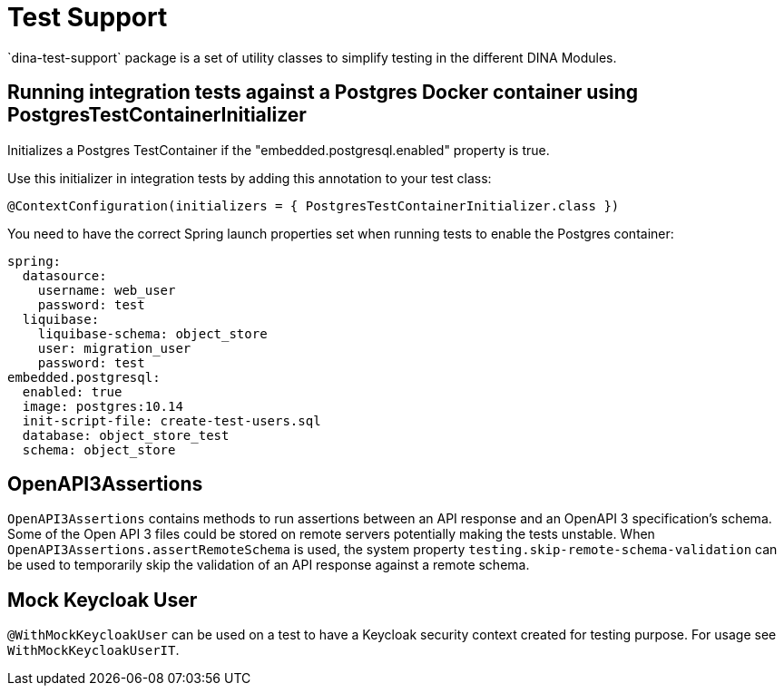 = Test Support
`dina-test-support` package is a set of utility classes to simplify testing in the different DINA Modules.

== Running integration tests against a Postgres Docker container using PostgresTestContainerInitializer

Initializes a Postgres TestContainer if the "embedded.postgresql.enabled" property is true.

Use this initializer in integration tests by adding this annotation to your test class:

```
@ContextConfiguration(initializers = { PostgresTestContainerInitializer.class })
```

You need to have the correct Spring launch properties set when running tests to enable the Postgres container:

```
spring:
  datasource:
    username: web_user
    password: test
  liquibase:
    liquibase-schema: object_store
    user: migration_user
    password: test
embedded.postgresql:
  enabled: true
  image: postgres:10.14
  init-script-file: create-test-users.sql
  database: object_store_test
  schema: object_store
```

== OpenAPI3Assertions

`OpenAPI3Assertions` contains methods to run assertions between an API response and an OpenAPI 3 specification's schema. Some of the Open API 3 files could be
stored on remote servers potentially making the tests unstable. When `OpenAPI3Assertions.assertRemoteSchema` is used, the system property `testing.skip-remote-schema-validation` can be used to temporarily skip the validation of an API response against a remote schema.

== Mock Keycloak User

`@WithMockKeycloakUser` can be used on a test to have a Keycloak security context created for testing purpose.
For usage see `WithMockKeycloakUserIT`.
